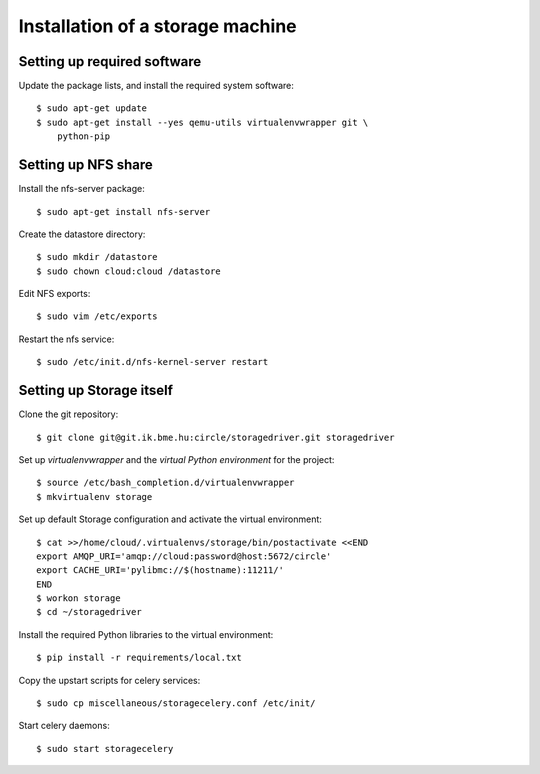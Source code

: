 Installation of a storage machine
=================================

.. highlight:: bash

Setting up required software
----------------------------
Update the package lists, and install the required system software::

 $ sudo apt-get update
 $ sudo apt-get install --yes qemu-utils virtualenvwrapper git \
     python-pip

Setting up NFS share
--------------------
Install the nfs-server package:: 
 
 $ sudo apt-get install nfs-server

Create the datastore directory::

 $ sudo mkdir /datastore
 $ sudo chown cloud:cloud /datastore

Edit NFS exports::

 $ sudo vim /etc/exports

Restart the nfs service::

 $ sudo /etc/init.d/nfs-kernel-server restart

Setting up Storage itself
-------------------------
Clone the git repository::

 $ git clone git@git.ik.bme.hu:circle/storagedriver.git storagedriver

Set up *virtualenvwrapper* and the *virtual Python environment* for the
project::

  $ source /etc/bash_completion.d/virtualenvwrapper
  $ mkvirtualenv storage

Set up default Storage configuration and activate the virtual environment::

  $ cat >>/home/cloud/.virtualenvs/storage/bin/postactivate <<END
  export AMQP_URI='amqp://cloud:password@host:5672/circle'
  export CACHE_URI='pylibmc://$(hostname):11211/'
  END
  $ workon storage
  $ cd ~/storagedriver

Install the required Python libraries to the virtual environment::

  $ pip install -r requirements/local.txt

Copy the upstart scripts for celery services::

  $ sudo cp miscellaneous/storagecelery.conf /etc/init/

Start celery daemons::

  $ sudo start storagecelery
